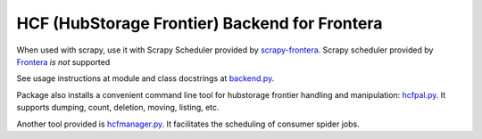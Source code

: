HCF (HubStorage Frontier) Backend for Frontera
==============================================

When used with scrapy, use it with Scrapy Scheduler provided by `scrapy-frontera <https://github.com/scrapinghub/scrapy-frontera>`_. Scrapy scheduler provided
by `Frontera <https://github.com/scrapinghub/frontera>`_ *is not* supported

See usage instructions at module and class docstrings at `backend.py <https://github.com/scrapinghub/hcf-backend/blob/master/hcf_backend/backend.py>`_.

Package also installs a convenient command line tool for hubstorage frontier handling and manipulation:
`hcfpal.py <https://github.com/scrapinghub/hcf-backend/blob/master/bin/hcfpal.py>`_. It supports dumping, count, deletion, moving, listing, etc.

Another tool provided is `hcfmanager.py <https://github.com/scrapinghub/hcf-backend/blob/master/bin/hcfmanager.py>`_. It facilitates the scheduling of
consumer spider jobs.
